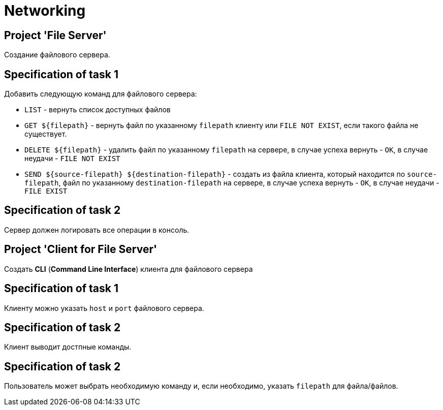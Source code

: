 = Networking

== Project 'File Server'

Создание файлового сервера.

== Specification of task 1

Добавить следующую команд для файлового сервера:

* `LIST` - вернуть список доступных файлов
* `GET ${filepath}` - вернуть файл по указанному `filepath` клиенту или `FILE NOT EXIST`, если такого файла не существует.
* `DELETE ${filepath}` - удалить файл по указанному `filepath` на сервере,  в случае успеха вернуть - `OK`, в случае неудачи - `FILE NOT EXIST`
* `SEND ${source-filepath} ${destination-filepath}`  - создать из файла клиента, который находится по `source-filepath`, файл по указанному `destination-filepath` на сервере, в случае успеха вернуть - `OK`, в случае неудачи - `FILE EXIST`

== Specification of task 2

Сервер должен логировать все операции в консоль.

== Project 'Client for File Server'

Создать **CLI** (*Command Line Interface*) клиента для файлового сервера

== Specification of task 1

Клиенту можно указать `host` и `port` файлового сервера.

== Specification of task 2

Клиент выводит достпные команды.

== Specification of task 2

Пользователь может выбрать необходимую команду и, если необходимо, указать `filepath` для файла/файлов.
